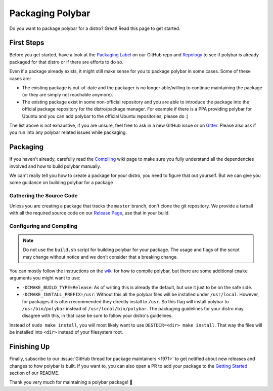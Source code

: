 Packaging Polybar
=================

Do you want to package polybar for a distro? Great! Read this page to get
started.

First Steps
-----------

Before you get started, have a look at the `Packaging Label
<https://github.com/polybar/polybar/issues?q=label%3APackaging>`_ on our GitHub
repo and `Repology <https://repology.org/project/polybar/versions>`_ to see if
polybar is already packaged for that distro or if there are efforts to do so.

Even if a package already exists, it might still make sense for you to package
polybar in some cases. Some of these cases are:

- The existing package is out-of-date and the packager is no longer able/willing
  to continue maintaining the package (or they are simply not reachable
  anymore).
- The existing package exist in some non-official repository and you are able to
  introduce the package into the official package repository for the
  distro/package manager. For example if there is a PPA providing polybar for
  Ubuntu and you can add polybar to the official Ubuntu repositories, please do
  :)

The list above is not exhaustive, if you are unsure, feel free to ask in a new
GitHub issue or on `Gitter <https://gitter.im/polybar>`_. Please also ask if you
run into any polybar related issues while packaging.

Packaging
---------

If you haven't already, carefully read the `Compiling
<https://github.com/polybar/polybar/wiki/Compiling>`_ wiki page to make sure you
fully understand all the dependencies involved and how to build polybar
manually.

We can't really tell you how to create a package for your distro, you need to
figure that out yourself. But we can give you some guidance on building polybar
for a package

Gathering the Source Code
^^^^^^^^^^^^^^^^^^^^^^^^^

Unless you are creating a package that tracks the ``master`` branch, don't clone
the git repository. We provide a tarball with all the required source code on
our `Release Page <https://github.com/polybar/polybar/releases>`_, use that in
your build.

Configuring and Compiling
^^^^^^^^^^^^^^^^^^^^^^^^^

.. note::

  Do not use the ``build.sh`` script for building polybar for your package. The
  usage and flags of the script may change without notice and we don't consider
  that a breaking change.

You can mostly follow the instructions on the `wiki
<https://github.com/polybar/polybar/wiki/Compiling#compiling>`_ for how to
compile polybar, but there are some additional ``cmake`` arguments you might
want to use:

- ``-DCMAKE_BUILD_TYPE=Release``: As of writing this is already the default, but
  use it just to be on the safe side.
- ``-DCMAKE_INSTALL_PREFIX=/usr``: Without this all the polybar files will be
  installed under ``/usr/local``. However, for packages it is often recommended
  they directly install to ``/usr``. So this flag will install polybar to
  ``/usr/bin/polybar`` instead of ``/usr/local/bin/polybar``. The packaging
  guidelines for your distro may disagree with this, in that case be sure to
  follow your distro's guidelines.

Instead of ``sudo make install``, you will most likely want to use
``DESTDIR=<dir> make install``. That way the files will be installed into
``<dir>`` instead of your filesystem root.

Finishing Up
------------

Finally, subscribe to our :issue:`GitHub thread for package maintainers <1971>`
to get notified about new releases and changes to how polybar is built.
If you want to, you can also open a PR to add your package to the `Getting
Started <https://github.com/polybar/polybar#getting-started>`_ section of our
README.

Thank you very much for maintaining a polybar package! 🎉
